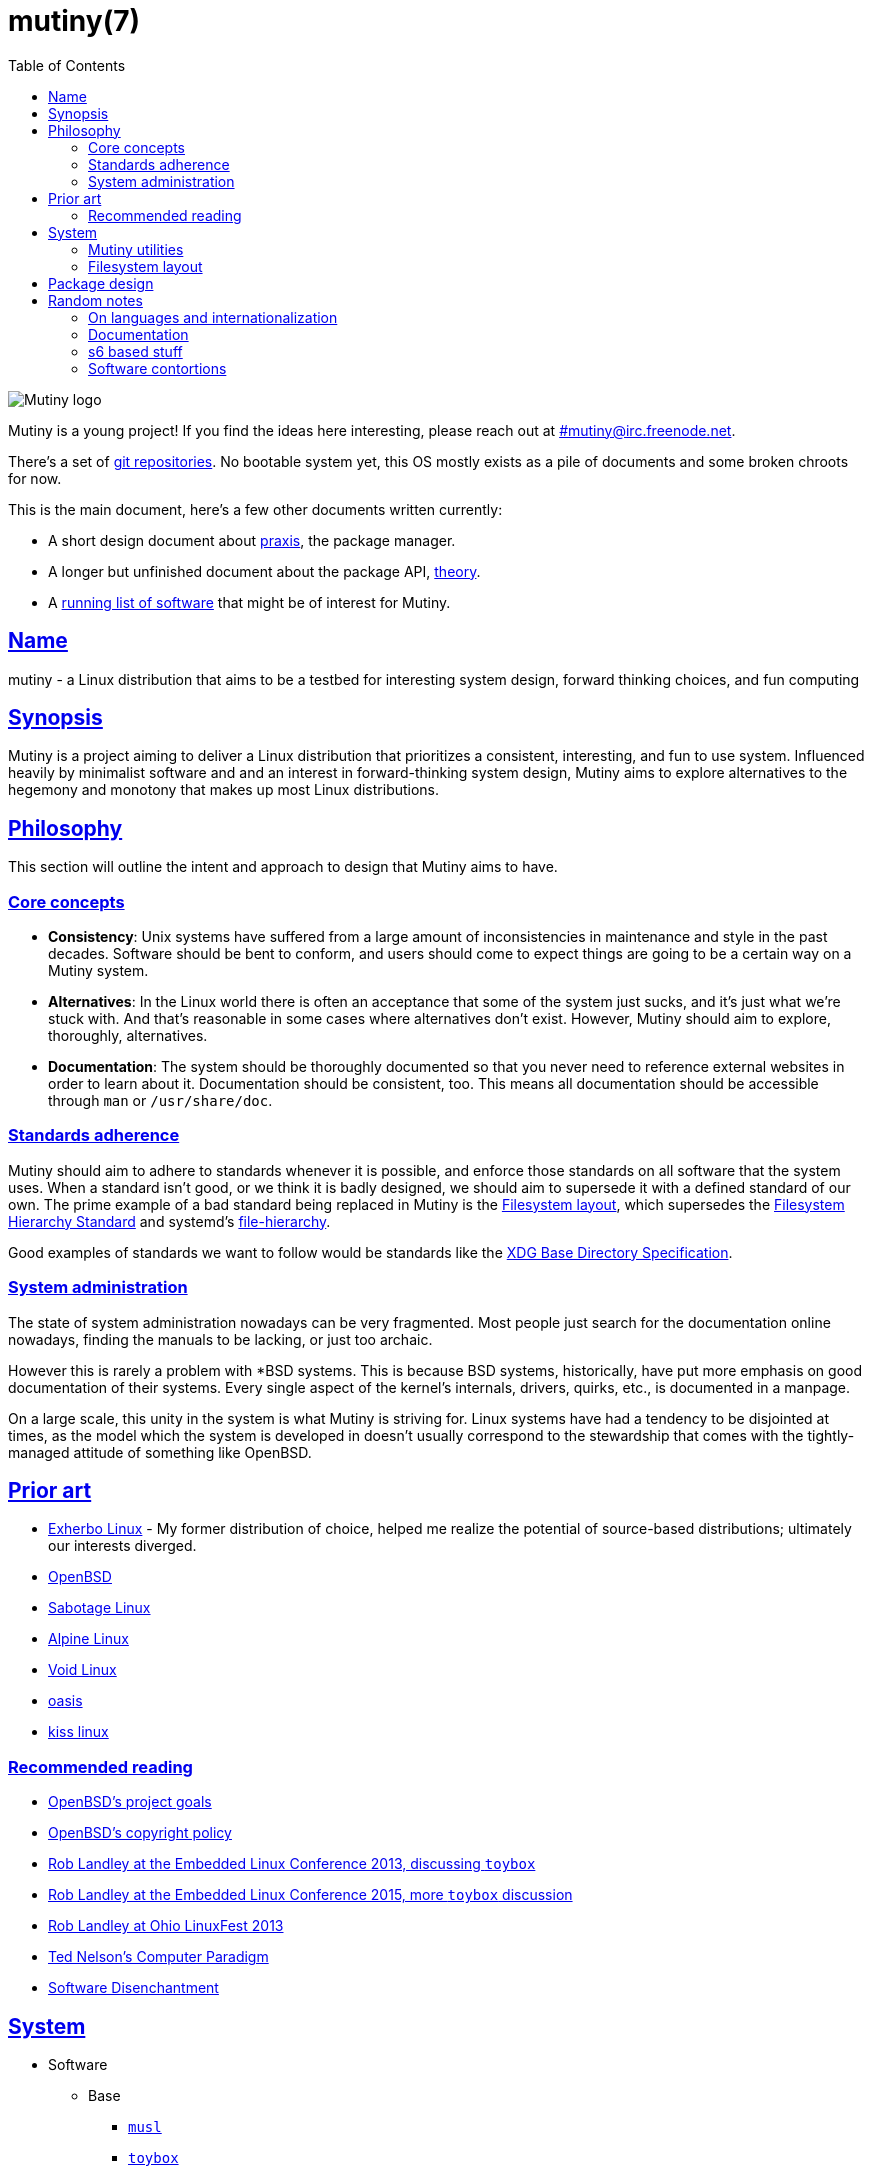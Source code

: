 = mutiny(7)
:description: Details, overview, and other notes about the design of a Mutiny system.
:toc: right
:toclevels: 4
:sectlinks:
:sectanchors:
:idprefix:

:pp: ++

ifdef::backend-html5[]
image::logo.svg[Mutiny logo]

Mutiny is a young project! If you find the ideas here interesting, please reach out at
link:irc://irc.freenode.net/mutiny[#\mutiny@irc.freenode.net].

There's a set of https://github.com/mutinyproject[git repositories]. No bootable system yet, this OS
mostly exists as a pile of documents and some broken chroots for now.

This is the main document, here's a few other documents written currently:

* A short design document about <<praxis-design.7.adoc#,praxis>>, the package manager.
* A longer but unfinished document about the package API, <<theory.7.adoc#,theory>>.
* A <<software.adoc#,running list of software>> that might be of interest for Mutiny.

endif::[]

== Name

mutiny - a Linux distribution that aims to be a testbed for interesting system design, forward
thinking choices, and fun computing

== Synopsis

Mutiny is a project aiming to deliver a Linux distribution that prioritizes a consistent,
interesting, and fun to use system. Influenced heavily by minimalist software and and an interest in
forward-thinking system design, Mutiny aims to explore alternatives to the hegemony and monotony
that makes up most Linux distributions.

== Philosophy

This section will outline the intent and approach to design that Mutiny aims to have.

=== Core concepts

* **Consistency**: Unix systems have suffered from a large amount of inconsistencies
  in maintenance and style in the past decades. Software should be bent to conform, and
  users should come to expect things are going to be a certain way on a Mutiny system.
* **Alternatives**: In the Linux world there is often an acceptance that some of the system just
  sucks, and it's just what we're stuck with. And that's reasonable in some cases where alternatives
  don't exist. However, Mutiny should aim to explore, thoroughly, alternatives.
* **Documentation**: The system should be thoroughly documented so that you never need to
  reference external websites in order to learn about it. Documentation should be consistent,
  too. This means all documentation should be accessible through `man` or `/usr/share/doc`.

=== Standards adherence

:filesystem-hierarchy-standard:     http://refspecs.linuxfoundation.org/FHS_3.0/fhs-3.0.html
:file-hierarchy:                    https://www.freedesktop.org/software/systemd/man/file-hierarchy.html
:xdg-base-directory-specification:  https://specifications.freedesktop.org/basedir-spec/basedir-spec-latest.html

Mutiny should aim to adhere to standards whenever it is possible, and enforce those standards
on all software that the system uses. When a standard isn't good, or we think it is badly
designed, we should aim to supersede it with a defined standard of our own. The prime example
of a bad standard being replaced in Mutiny is the <<Filesystem layout>>, which supersedes the
{filesystem-hierarchy-standard}[Filesystem Hierarchy Standard] and systemd's
{file-hierarchy}[file-hierarchy].

Good examples of standards we want to follow would be standards like the
{xdg-base-directory-specification}[XDG Base Directory Specification].

=== System administration

The state of system administration nowadays can be very fragmented. Most people just search for the
documentation online nowadays, finding the manuals to be lacking, or just too archaic.

However this is rarely a problem with *BSD systems. This is because BSD systems, historically, have
put more emphasis on good documentation of their systems. Every single aspect of the kernel's
internals, drivers, quirks, etc., is documented in a manpage.

On a large scale, this unity in the system is what Mutiny is striving for. Linux systems have had a
tendency to be disjointed at times, as the model which the system is developed in doesn't usually
correspond to the stewardship that comes with the tightly-managed attitude of something like OpenBSD.

== Prior art

* https://www.exherbo.org[Exherbo Linux] - My former distribution of choice, helped me realize the
  potential of source-based distributions; ultimately our interests diverged.
* https://www.openbsd.org[OpenBSD]
* http://sabotage.tech[Sabotage Linux]
* https://alpinelinux.org[Alpine Linux]
* https://voidlinux.eu[Void Linux]
* https://github.com/michaelforney/oasis[oasis]
* https://github.com/kissx/kiss[kiss linux]

=== Recommended reading

* https://www.openbsd.org/goals.html[OpenBSD's project goals]
* https://www.openbsd.org/policy.html[OpenBSD's copyright policy]
* https://www.youtube.com/watch?v=SGmtP5Lg_t0[Rob Landley at the Embedded Linux Conference 2013, discussing `toybox`]
* https://www.youtube.com/watch?v=04XwAbtPmAg[Rob Landley at the Embedded Linux Conference 2015, more `toybox` discussion]
* https://archive.org/details/OhioLinuxfest2013/24-Rob_Landley-The_Rise_and_Fall_of_Copyleft.flac[Rob Landley at Ohio LinuxFest 2013]
* http://hyperland.com/TedCompOneLiners[Ted Nelson's Computer Paradigm]
* https://tonsky.me/blog/disenchantment[Software Disenchantment]

== System

:github:    https://github.com
:skarnet:   https://skarnet.org/software
:gnu:       https://www.gnu.org/software
:oil-shell: https://www.oilshell.org

* Software
    ** Base
        *** https://www.musl-libc.org[`musl`]
        *** http://www.landley.net/toybox/[`toybox`]
            **** https://www.busybox.net[`busybox`] to fill in the cracks, temporarily
        *** https://www.mirbsd.org/mksh.htm[`mksh`]
            **** The long-term plan is to switch to the {oil-shell}[Oil shell] once it is fully
                 functional.
            **** This is to be decided, however; {github}/emersion/mrsh[mrsh] may also be looked
                 into, though it lacks arrays and likely won't ever have them since they aren't part
                 of POSIX.
        *** {skarnet}/execline[`execline`] for system automation
        *** {skarnet}/s6[`s6`] and {skarnet}/s6-rc[`s6-rc`] for system initialization and supervision
        *** {github}/leahneukirchen/snooze[`snooze`] for job scheduling
        *** {skarnet}/mdevd[`mdevd`] for device handling, firmware loading
        *** https://www.libressl.org[`libressl`]
        *** http://mandoc.bsd.lv[`mandoc`]
    ** Toolchain
        *** LLVM is currently being reconsidered in favor of the usual GNU toolchain.
            footnote:[LLVM as a project seems to be suffering from lots of feature creep and could do
            with some new maintainership and less influence from Google. Notably,
            https://lists.llvm.org/pipermail/llvm-dev/2019-June/133308.html[they are looking into
            creating their own libc written in C++ for whatever reason]. LLVM seems to be a project
            carrying a lot of baggage that I'm really not interested in involving with my project.
            Aside from that, using LLVM, while one of my initial hopes for Mutiny, has proven over
            time to also be one of the main reasons it has stagnated attempt after attempt. This is
            pretty disappointing to me as I had really hoped to be one of the first distributions made
            with a completely non-GNU toolchain.]

            **** https://clang.llvm.org/[`clang`]
            **** https://libcxx.llvm.org[`libc{pp}`]
        *** https://git.2f30.org/fortify-headers[`fortify-headers`]
        *** https://github.com/sabotage-linux/gettext-tiny[`gettext-tiny`]

Nonessential but otherwise interesting software that would be a good fit to the philosophy can be
found on the <<software.adoc#,software page>>.

=== Mutiny utilities

* <<praxis-design.7.adoc#,`praxis`>> - a source-based package manager
* `synonym` - a utility for managing alternatives
* `commune` - utilities for working with the `s6` and `s6-rc` state manager with Mutiny policy
    ** `commune-snooze` - manages scheduled jobs at the system and user scope
    ** `commune-user` - manages the user’s services and states (cf. `systemd --user`)
    ** `commune-xinit` - manages the user’s Xorg session

=== Filesystem layout

In the Mutiny layout, there are a few goals:

* Accomodate some common paths; `#!/bin/sh`, etc.
* Remove redundancy. No more `/media` or `/usr`, `/tmp` points to `/run/tmp`.
* Embrace the _good_ innovations that have occurred, like `/run` and the `/sbin`+`/bin` merge.

```
/                           - The root, and root user's home directory.
├── bin                     - System-managed binary files.
├── dev                     - Device files. (devtmpfs)
├── etc                     - System-localized configuration.
├── home                    - User files.
├── include                 - System-managed header files.
├── lib                     - System-managed library files.
├── local
│   ├── bin                 - User-managed binary files.
│   ├── include             - User-managed header files.
│   ├── lib                 - User-managed library files.
│   └── share               - User managed resource files.
│       └── man             - User-managed manual pages.
│
├── mnt                     - Mounted devices and mountpoints.
├── proc                    - Process information. (procfs)
├── run                     - Runtime files. (tmpfs, directory structure created at boot)
│   ├── tmp                 - Temporary files. (cleared at boot)
│   └── user                - User runtime files.
│       └── 1000            - User's `$XDG_RUNTIME_DIR`. (created at login)
│           └── commune     - User's supervision trees, maintained by `commune` scopes.
│               ├── snooze  - Corresponds to the running supervision tree for user's jobs.
│               │             Maintained by `commune-snooze`.
│               ├── user    - Corresponds to the running supervision tree for the user.
│               │             Maintained by `commune-user`.
│               └── xinit   - Corresponds to the running supervision tree for the user's Xorg
│                             session. Maintained by `commune-xinit`.
│
├── sbin                    - Symbolic link to `bin`.
├── share                   - Managed resource files.
│   └── man                 - System manual pages.
│
├── srv                     - Service directories. (git-daemon, httpd)
│   ├── git
│   └── http
│
├── sys                     - System/kernel information. (sysfs)
├── tmp                     - Symbolic link to `run/tmp`.
├── usr                     - Symbolic link to `.`.
└── var                     - Persistent system data.
    ├── cache               - Cache for system programs.
    │   └── praxis
    │       └── distfiles   - Downloaded source for packages.
    │
    ├── lib                 - Log files for system programs.
    ├── log                 - Databases and other data for system programs.
    ├── run                 - Symbolic link to `../run`.
    └── tmp                 - Persistent yet temporary files, not cleared at boot.
```

At one point, there was an intent to support cross-compilation, akin to Exherbo's multiarch design.
This has been removed due to a lack of necessity and ultimately, little gain for a lot of pain to
take on.

== Package design

* Reasonable command line interface
* Run (inexpensive) tests by default
* Libraries
    ** See: Gentoo's eclasses, Exherbo's exlibs
* Useful metadata
    ** Build dependencies vs. runtime dependencies
    ** Licenses
    ** Links to documentation

== Random notes

(ideally these will disappear and turn into their own sections or pages or what have you)

=== On languages and internationalization

The insistance of English being "the default language of computing" as a rationale to justify
not replacing `gettext` is rather stupid, when not a bit xenophobic. Asserting default languages
of entire fields has real world implications when it gets down to the people using them. There's a
really interesting tendency in the Unix development crowds that have minimalist design tendencies
to just ignore this.

Mutiny packages should allow for options to only install whatever languages are going to be used.
We _can_ set `en_US` as the default language that is enabled in packages, but only if we are going
to provide complete support to those who speak other languages. There's an obvious question here
as to documentation and support through things like IRC though, and I'm only one person.

=== Documentation

A goal should be to ensure that most documentation is `mdoc` format. `s6` is a notable example of a
project that doesn't currently have manpages, though I believe that's something many people in the
community have been wanting.

There's a few tools written by the main `mandoc` dev that convert other formats to mdoc, they might
be worth looking at.

* https://mandoc.bsd.lv/docbook2mdoc[`docbook2mdoc`]
* https://mandoc.bsd.lv/pod2mdoc[`pod2mdoc`]
* https://mandoc.bsd.lv/texi2mdoc[`texi2mdoc`]

=== s6 based stuff

In Mutiny, a goal should be to have the same software powering many scopes of the system. This
promotes the ability to have an intimate familiarity with the foundation of your system, and thus an
easier introduction to administrating it and doing cool stuff with it. A really good point in which
this can be carried out is in `s6` and `s6-rc`.

I have a work in progress implementation of doing this at the `xinit` level, since it's definitely
possible to do a supervisor as your session manager for Xorg sessions. Furthermore, this should be
able to be carried up to the login level. (call it `commune-user`) This could mean user services
for users on the system, akin to systemd's user scope...

=== Software contortions

* XDG contortions
    ** https://wiki.archlinux.org/index.php/XDG_Base_Directory#Partial[lots of software can be told to use XDG if you just give them the right variables]
    ** should software distributed by us be patched to use XDG?
